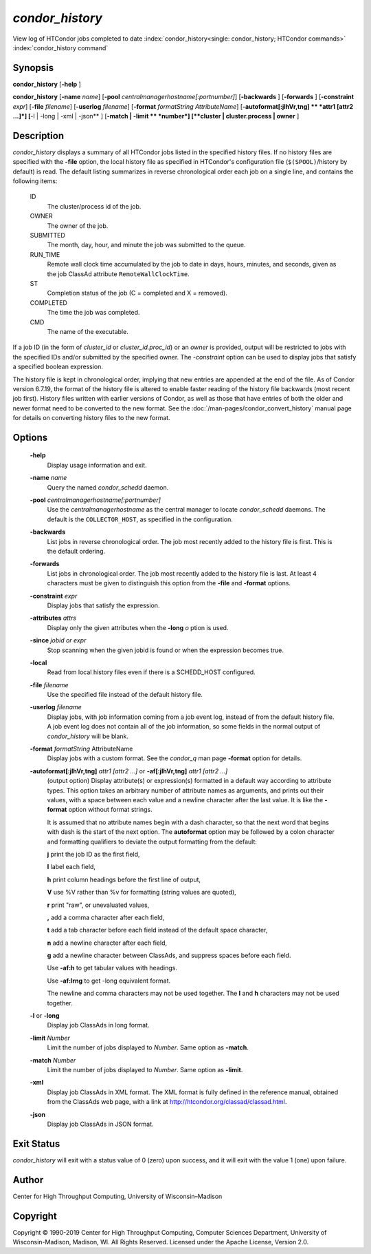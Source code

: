 

*condor_history*
=================

View log of HTCondor jobs completed to date
:index:`condor_history<single: condor_history; HTCondor commands>`
:index:`condor_history command`

Synopsis
--------

**condor_history** [**-help** ]

**condor_history** [**-name** *name*]
[**-pool** *centralmanagerhostname[:portnumber]*] [**-backwards** ]
[**-forwards** ] [**-constraint** *expr*] [**-file** *filename*]
[**-userlog** *filename*] [**-format** *formatString
AttributeName*] [**-autoformat[:jlhVr,tng]  ** *attr1 [attr2 ...]*]
[**-l | -long | -xml | -json** ] [**-match | -limit  ** *number*]
[**cluster | cluster.process | owner** ]

Description
-----------

*condor_history* displays a summary of all HTCondor jobs listed in the
specified history files. If no history files are specified with the
**-file** option, the local history file as specified in HTCondor's
configuration file (``$(SPOOL)``/history by default) is read. The
default listing summarizes in reverse chronological order each job on a
single line, and contains the following items:

 ID
    The cluster/process id of the job.
 OWNER
    The owner of the job.
 SUBMITTED
    The month, day, hour, and minute the job was submitted to the queue.
 RUN_TIME
    Remote wall clock time accumulated by the job to date in days,
    hours, minutes, and seconds, given as the job ClassAd attribute
    ``RemoteWallClockTime``.
 ST
    Completion status of the job (C = completed and X = removed).
 COMPLETED
    The time the job was completed.
 CMD
    The name of the executable.

If a job ID (in the form of *cluster_id* or *cluster_id.proc_id*) or
an *owner* is provided, output will be restricted to jobs with the
specified IDs and/or submitted by the specified owner. The *-constraint*
option can be used to display jobs that satisfy a specified boolean
expression.

The history file is kept in chronological order, implying that new
entries are appended at the end of the file. As of Condor version
6.7.19, the format of the history file is altered to enable faster
reading of the history file backwards (most recent job first). History
files written with earlier versions of Condor, as well as those that
have entries of both the older and newer format need to be converted to
the new format. See the :doc:`/man-pages/condor_convert_history` manual page
for details on converting history files to the new format.

Options
-------

 **-help**
    Display usage information and exit.
 **-name** *name*
    Query the named *condor_schedd* daemon.
 **-pool** *centralmanagerhostname[:portnumber]*
    Use the *centralmanagerhostname* as the central manager to locate
    *condor_schedd* daemons. The default is the ``COLLECTOR_HOST``, as
    specified in the configuration.
 **-backwards**
    List jobs in reverse chronological order. The job most recently
    added to the history file is first. This is the default ordering.
 **-forwards**
    List jobs in chronological order. The job most recently added to the
    history file is last. At least 4 characters must be given to
    distinguish this option from the **-file** and **-format** options.
 **-constraint** *expr*
    Display jobs that satisfy the expression.
 **-attributes** *attrs*
    Display only the given attributes when the **-long** *o* ption is
    used.
 **-since** *jobid or expr*
    Stop scanning when the given jobid is found or when the expression
    becomes true.
 **-local**
    Read from local history files even if there is a SCHEDD_HOST
    configured.
 **-file** *filename*
    Use the specified file instead of the default history file.
 **-userlog** *filename*
    Display jobs, with job information coming from a job event log,
    instead of from the default history file. A job event log does not
    contain all of the job information, so some fields in the normal
    output of *condor_history* will be blank.
 **-format** *formatString* AttributeName
    Display jobs with a custom format. See the *condor_q* man page
    **-format** option for details.
 **-autoformat[:jlhVr,tng]** *attr1 [attr2 ...]* or **-af[:jlhVr,tng]** *attr1 [attr2 ...]*
    (output option) Display attribute(s) or expression(s) formatted in a
    default way according to attribute types. This option takes an
    arbitrary number of attribute names as arguments, and prints out
    their values, with a space between each value and a newline
    character after the last value. It is like the **-format** option
    without format strings.

    It is assumed that no attribute names begin with a dash character,
    so that the next word that begins with dash is the start of the next
    option. The **autoformat** option may be followed by a colon
    character and formatting qualifiers to deviate the output formatting
    from the default:

    **j** print the job ID as the first field,

    **l** label each field,

    **h** print column headings before the first line of output,

    **V** use %V rather than %v for formatting (string values are
    quoted),

    **r** print "raw", or unevaluated values,

    **,** add a comma character after each field,

    **t** add a tab character before each field instead of the default
    space character,

    **n** add a newline character after each field,

    **g** add a newline character between ClassAds, and suppress spaces
    before each field.

    Use **-af:h** to get tabular values with headings.

    Use **-af:lrng** to get -long equivalent format.

    The newline and comma characters may not be used together. The
    **l** and **h** characters may not be used together.

 **-l** or **-long**
    Display job ClassAds in long format.
 **-limit** *Number*
    Limit the number of jobs displayed to *Number*. Same option as
    **-match**.
 **-match** *Number*
    Limit the number of jobs displayed to *Number*. Same option as
    **-limit**.
 **-xml**
    Display job ClassAds in XML format. The XML format is fully defined
    in the reference manual, obtained from the ClassAds web page, with a
    link at
    `http://htcondor.org/classad/classad.html <http://htcondor.org/classad/classad.html>`_.
 **-json**
    Display job ClassAds in JSON format.

Exit Status
-----------

*condor_history* will exit with a status value of 0 (zero) upon
success, and it will exit with the value 1 (one) upon failure.

Author
------

Center for High Throughput Computing, University of Wisconsin–Madison

Copyright
---------

Copyright © 1990-2019 Center for High Throughput Computing, Computer
Sciences Department, University of Wisconsin-Madison, Madison, WI. All
Rights Reserved. Licensed under the Apache License, Version 2.0.


